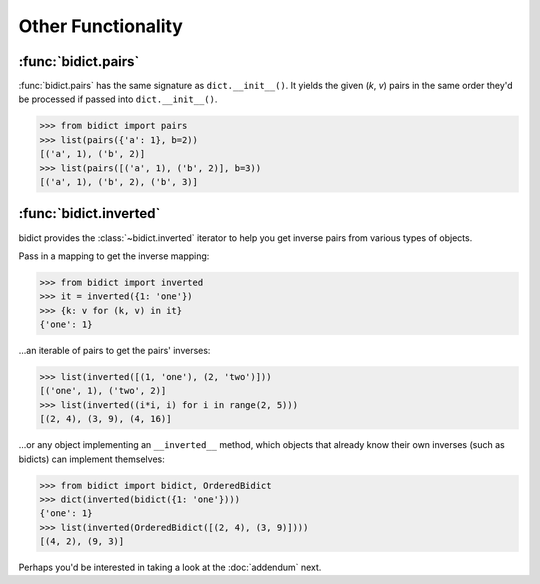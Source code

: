 Other Functionality
===================

:func:`bidict.pairs`
--------------------

:func:`bidict.pairs` has the same signature as ``dict.__init__()``.
It yields the given (*k*, *v*) pairs
in the same order they'd be processed
if passed into ``dict.__init__()``.

.. code:: python

   >>> from bidict import pairs
   >>> list(pairs({'a': 1}, b=2))
   [('a', 1), ('b', 2)]
   >>> list(pairs([('a', 1), ('b', 2)], b=3))
   [('a', 1), ('b', 2), ('b', 3)]


:func:`bidict.inverted`
-----------------------

bidict provides the :class:`~bidict.inverted` iterator
to help you get inverse pairs from various types of objects.

Pass in a mapping to get the inverse mapping:

.. code:: python

   >>> from bidict import inverted
   >>> it = inverted({1: 'one'})
   >>> {k: v for (k, v) in it}
   {'one': 1}

...an iterable of pairs to get the pairs' inverses:

.. code:: python

   >>> list(inverted([(1, 'one'), (2, 'two')]))
   [('one', 1), ('two', 2)]
   >>> list(inverted((i*i, i) for i in range(2, 5)))
   [(2, 4), (3, 9), (4, 16)]

...or any object implementing an ``__inverted__`` method,
which objects that already know their own inverses (such as bidicts)
can implement themselves:

.. code:: python

   >>> from bidict import bidict, OrderedBidict
   >>> dict(inverted(bidict({1: 'one'})))
   {'one': 1}
   >>> list(inverted(OrderedBidict([(2, 4), (3, 9)])))
   [(4, 2), (9, 3)]


Perhaps you'd be interested in taking a look at the :doc:`addendum` next.

